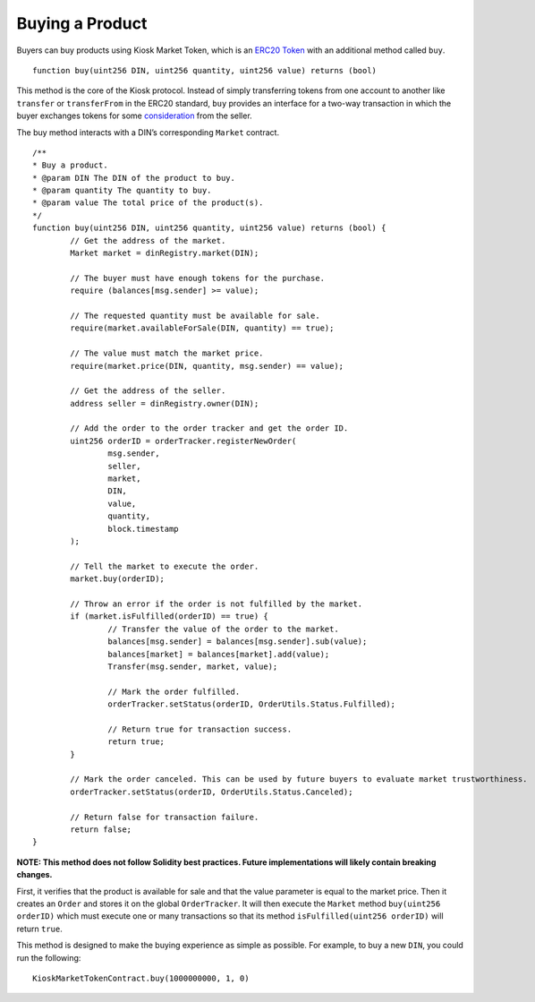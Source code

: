 ======================
Buying a Product
======================

Buyers can buy products using Kiosk Market Token, which is an `ERC20 Token <https://theethereum.wiki/w/index.php/ERC20_Token_Standard>`_ with an additional method called ``buy``. ::

	function buy(uint256 DIN, uint256 quantity, uint256 value) returns (bool)

This method is the core of the Kiosk protocol. Instead of simply transferring tokens from one account to another like ``transfer`` or ``transferFrom`` in the ERC20 standard, ``buy`` provides an interface for a two-way transaction in which the buyer exchanges tokens for some `consideration <https://en.wikipedia.org/wiki/Consideration>`_ from the seller.

The buy method interacts with a DIN’s corresponding ``Market`` contract. ::

	/**
	* Buy a product.
	* @param DIN The DIN of the product to buy.
	* @param quantity The quantity to buy.
	* @param value The total price of the product(s).
	*/   
	function buy(uint256 DIN, uint256 quantity, uint256 value) returns (bool) {
		// Get the address of the market.
		Market market = dinRegistry.market(DIN);

		// The buyer must have enough tokens for the purchase.
		require (balances[msg.sender] >= value);

		// The requested quantity must be available for sale.
		require(market.availableForSale(DIN, quantity) == true);

		// The value must match the market price. 
		require(market.price(DIN, quantity, msg.sender) == value);

		// Get the address of the seller.
		address seller = dinRegistry.owner(DIN);

		// Add the order to the order tracker and get the order ID.
		uint256 orderID = orderTracker.registerNewOrder(
			msg.sender,
			seller,
			market,
			DIN,
			value,
			quantity,
			block.timestamp
		);

		// Tell the market to execute the order.
		market.buy(orderID);

		// Throw an error if the order is not fulfilled by the market.
		if (market.isFulfilled(orderID) == true) {
			// Transfer the value of the order to the market.
			balances[msg.sender] = balances[msg.sender].sub(value);
			balances[market] = balances[market].add(value);
			Transfer(msg.sender, market, value);

			// Mark the order fulfilled.
			orderTracker.setStatus(orderID, OrderUtils.Status.Fulfilled);

			// Return true for transaction success.
			return true;
		}

		// Mark the order canceled. This can be used by future buyers to evaluate market trustworthiness.
		orderTracker.setStatus(orderID, OrderUtils.Status.Canceled);

		// Return false for transaction failure.
		return false;
	}

**NOTE: This method does not follow Solidity best practices. Future implementations will likely contain breaking changes.**

First, it verifies that the product is available for sale and that the value parameter is equal to the market price. Then it creates an ``Order`` and stores it on the global ``OrderTracker``. It will then execute the ``Market`` method ``buy(uint256 orderID)`` which must execute one or many transactions so that its method ``isFulfilled(uint256 orderID)`` will return ``true``.

This method is designed to make the buying experience as simple as possible. For example, to buy a new ``DIN``, you could run the following: ::

	KioskMarketTokenContract.buy(1000000000, 1, 0)


